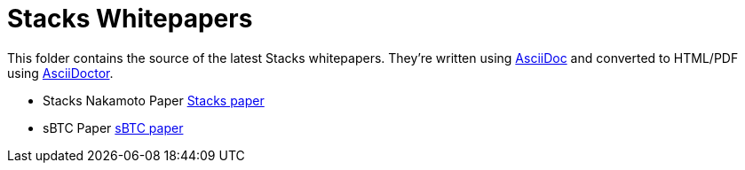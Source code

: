 = Stacks Whitepapers

This folder contains the source of the latest Stacks whitepapers. They're written using https://docs.asciidoctor.org/asciidoc/latest/[AsciiDoc] and converted to HTML/PDF using https://docs.asciidoctor.org/asciidoctor/latest/[AsciiDoctor].

* Stacks Nakamoto Paper xref:stacks.adoc[Stacks paper]
* sBTC Paper xref:sbtc.adoc[sBTC paper]